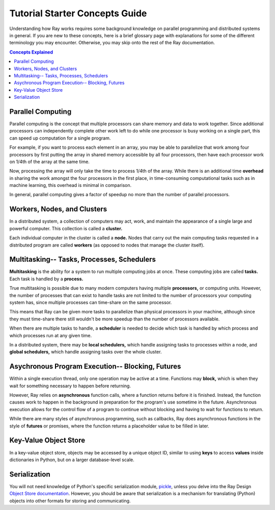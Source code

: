 Tutorial Starter Concepts Guide
===============================

Understanding how Ray works requires some background knowledge on parallel 
programming and distributed systems in general. If you are new to these concepts, 
here is a brief glossary page with explanations for some of the different 
terminology you may encounter. Otherwise, you may skip onto the rest of the Ray 
documentation.

.. contents:: Concepts Explained
    :depth: 2

Parallel Computing
------------------

Parallel computing is the concept that multiple processors can share memory and 
data to work together. Since additional processors can independently complete other 
work left to do while one processor is busy working on a single part, this can 
speed up computation for a single program. 

For example, if you want to process each element in an array, you may be able to 
parallelize that work among four processors by first putting the array in 
shared memory accessible by all four processors, then have each processor 
work on 1/4th of the array at the same time. 

Now, processing the array will only take the time to process 1/4th of the array. 
While there is an additional time **overhead** in sharing the work amongst the 
four processors in the first place, in time-consuming computational tasks such 
as in machine learning, this overhead is minimal in comparison. 

In general, parallel computing gives a factor of speedup no more than the 
number of parallel processors.

Workers, Nodes, and Clusters
----------------------------

In a distributed system, a collection of computers may act, work, and maintain the 
appearance of a single large and powerful computer. This collection is called 
a **cluster.** 

Each individual computer in the cluster is called a **node.** Nodes that 
carry out the main computing tasks requested in a distributed program are called 
**workers** (as opposed to nodes that manage the cluster itself).

Multitasking-- Tasks, Processes, Schedulers
-------------------------------------------

**Multitasking** is the ability for a system to run multiple computing jobs at once.
These computing jobs are called **tasks.** Each task is handled by a **process.** 

True multitasking is possible due to many modern computers having multiple 
**processors,** or computing units. However, the number of processes that can 
exist to handle tasks are not limited to the number of processors your 
computing system has, since multiple processes can time-share on the same 
processor. 

This means that Ray can be given more tasks to parallelize than 
physical processors in your machine, although since they must time-share 
there still wouldn't be more speedup than the number of processors available.

When there are multiple tasks to handle, a **scheduler** is needed to decide 
which task is handled by which process and which processes run at any given 
time. 

In a distributed system, there may be **local schedulers,** which handle 
assigning tasks to processes within a node, and **global schedulers,** which 
handle assigning tasks over the whole cluster.

Asychronous Program Execution-- Blocking, Futures
-------------------------------------------------

Within a single execution thread, only one operation may be active at a time. 
Functions may **block,** which is when they wait for something necessary to happen 
before returning. 

However, Ray relies on **asynchronous** function calls, where a function 
returns before it is finished. Instead, the function causes work to happen in 
the background in preparation for the program's use sometime in the future.
Asynchronous execution allows for the control flow of a program to continue 
without blocking and having to wait for functions to return.

While there are many styles of asynchronous programming, such as callbacks, Ray does 
asynchronous functions in the style of **futures** or promises, where the function 
returns a placeholder value to be filled in later.

Key-Value Object Store
----------------------

In a key-value object store, objects may be accessed by a unique object ID, 
similar to using **keys** to access **values** inside dictionaries in Python, 
but on a larger database-level scale.

Serialization
-------------

You will not need knowledge of Python's specific serialization module, `pickle`_, 
unless you delve into the Ray Design `Object Store documentation`_. 
However, you should be aware that serialization is a mechanism for 
translating (Python) objects into other formats for storing and communicating.

.. _`pickle`: https://docs.python.org/2/library/pickle.html
.. _`Object Store documentation`: http://ray.readthedocs.io/en/latest/serialization.html
